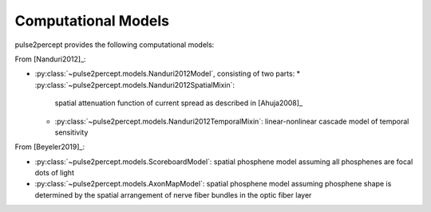.. _topics-models:

====================
Computational Models
====================

pulse2percept provides the following computational models:

From [Nanduri2012]_:

*  :py:class:`~pulse2percept.models.Nanduri2012Model`, consisting of two parts:
   *   :py:class:`~pulse2percept.models.Nanduri2012SpatialMixin`:
       spatial attenuation function of current spread as described in
       [Ahuja2008]_
   *   :py:class:`~pulse2percept.models.Nanduri2012TemporalMixin`:
       linear-nonlinear cascade model of temporal sensitivity

From [Beyeler2019]_:

*  :py:class:`~pulse2percept.models.ScoreboardModel`:
   spatial phosphene model assuming all phosphenes are focal dots of light
*  :py:class:`~pulse2percept.models.AxonMapModel`:
   spatial phosphene model assuming phosphene shape is determined by the
   spatial arrangement of nerve fiber bundles in the optic fiber layer
